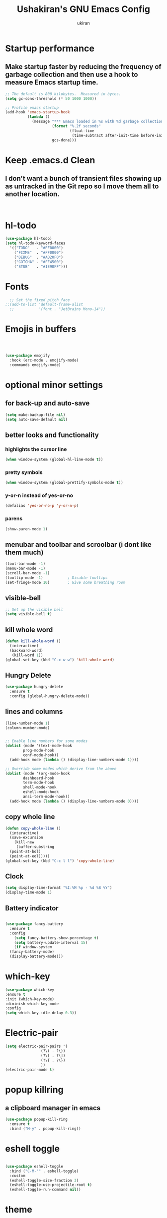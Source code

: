 #+TITLE: Ushakiran's GNU Emacs Config
#+Author: ukiran
#+DESCRIPTION: ukiran's personal Emacs config
#+STARTUP: showeverything
* Startup performance
** Make startup faster by reducing the frequency of garbage collection and then use a hook to measure Emacs startup time.
#+begin_src emacs-lisp
;; The default is 800 kilobytes.  Measured in bytes.
(setq gc-cons-threshold (* 50 1000 1000))

;; Profile emacs startup
(add-hook 'emacs-startup-hook
          (lambda ()
            (message "*** Emacs loaded in %s with %d garbage collections."
                     (format "%.2f seconds"
                             (float-time
                              (time-subtract after-init-time before-init-time)))
                     gcs-done)))
  #+end_src
* Keep .emacs.d Clean
** I don't want a bunch of transient files showing up as untracked in the Git repo so I move them all to another location.
#+begin_src emacs-lisp

  
#+end_src

* hl-todo
#+begin_src emacs-lisp
  (use-package hl-todo)
  (setq hl-todo-keyword-faces
	'(("TODO"   . "#FF0000")
	  ("FIXME"  . "#FF0000")
	  ("DEBUG"  . "#A020F0")
	  ("GOTCHA" . "#FF4500")
	  ("STUB"   . "#1E90FF")))

#+end_src
* Fonts
#+begin_src emacs-lisp
  ;; Set the fixed pitch face
;;(add-to-list 'default-frame-alist
  ;;           '(font . "JetBrains Mono-14"))
#+end_src
* Emojis in buffers
#+begin_src emacs-lisp


  
  (use-package emojify
    :hook (erc-mode . emojify-mode)
    :commands emojify-mode)

#+end_src
* optional minor settings
** for back-up and auto-save
#+begin_src emacs-lisp
(setq make-backup-file nil)
(setq auto-save-default nil)
#+end_src
** better looks and functionality
*** highlights the cursor line
#+begin_src emacs-lisp
  (when window-system (global-hl-line-mode t))
#+end_src

*** pretty symbols
#+begin_src emacs-lisp
  (when window-system (global-prettify-symbols-mode t))
#+end_src

*** y-or-n instead of yes-or-no
#+begin_src emacs-lisp
  (defalias 'yes-or-no-p 'y-or-n-p)
#+end_src

*** parens
#+begin_src emacs-lisp
  (show-paren-mode 1)
#+end_src

** menubar and toolbar and scroolbar (i dont like them much)
#+begin_src emacs-lisp
  (tool-bar-mode -1)
  (menu-bar-mode -1)
  (scroll-bar-mode -1)
  (tooltip-mode -1)           ; Disable tooltips
  (set-fringe-mode 10)        ; Give some breathing room
#+end_src

** visible-bell
#+begin_src emacs-lisp
  ;; Set up the visible bell
  (setq visible-bell t)  
#+end_src
** kill whole word
#+begin_src emacs-lisp
  (defun kill-whole-word ()
    (interactive)
    (backward-word)
     (kill-word 1))
  (global-set-key (kbd "C-x w w") 'kill-whole-word)
#+end_src

** Hungry Delete
#+begin_src emacs-lisp
  (use-package hungry-delete
    :ensure t
    :config (global-hungry-delete-mode))
  #+end_src
  
** lines and columns
#+begin_src emacs-lisp
  (line-number-mode 1)
  (column-number-mode)
  

  ;; Enable line numbers for some modes
  (dolist (mode '(text-mode-hook
		  prog-mode-hook
		  conf-mode-hook))
    (add-hook mode (lambda () (display-line-numbers-mode 1))))

  ;; Override some modes which derive from the above
  (dolist (mode '(org-mode-hook
		  dashboard-hook
		  term-mode-hook
		  shell-mode-hook
		  eshell-mode-hook
		  ansi-term-mode-hook))
    (add-hook mode (lambda () (display-line-numbers-mode 0))))
#+end_src

** copy whole line
#+begin_src emacs-lisp
  (defun copy-whole-line ()
    (interactive)
    (save-excursion
      (kill-new
       (buffer-substring
	(point-at-bol)
	(point-at-eol)))))
  (global-set-key (kbd "C-c l l") 'copy-whole-line)
#+end_src

** Clock
#+begin_src emacs-lisp
  (setq display-time-format "%I:%M %p - %d %B %Y")
  (display-time-mode 1)
#+end_src

** Battery indicator
#+begin_src emacs-lisp

  (use-package fancy-battery
    :ensure t
    :config
      (setq fancy-battery-show-percentage t)
      (setq battery-update-interval 15)
      (if window-system
	(fancy-battery-mode)
	(display-battery-mode)))
#+end_src
* which-key
#+begin_src emacs-lisp
  (use-package which-key
  :ensure t
  :init (which-key-mode)
  :diminish which-key-mode
  :config
  (setq which-key-idle-delay 0.3))
#+end_src

* Electric-pair
#+begin_src emacs-lisp
  (setq electric-pair-pairs '(
			      (?\( . ?\))
			      (?\[ . ?\])
			      (?\{ . ?\})
			      ))
  (electric-pair-mode t)
  #+end_src

* popup killring
** a clipboard manager in emacs
#+begin_src emacs-lisp
  (use-package popup-kill-ring
    :ensure t
    :bind ("M-y" . popup-kill-ring))
  
#+end_src
* eshell toggle
#+begin_src emacs-lisp

(use-package eshell-toggle
  :bind ("C-M-'" . eshell-toggle)
  :custom
  (eshell-toggle-size-fraction 3)
  (eshell-toggle-use-projectile-root t)
  (eshell-toggle-run-command nil))
  
#+end_src
* theme
#+begin_src emacs-lisp

 (use-package doom-themes
  :if window-system
  :ensure t
  :config
  ;; Enable the theme
  (load-theme 'doom-city-lights t))

;;(use-package doom-themes
  ;;:config
  ;;(load-theme 'doom-city-lights t))
#+end_src
* sudo edit (permissions)
#+begin_src emacs-lisp
  (use-package sudo-edit
    :ensure t
    :bind ("s-e" . sudo-edit))
#+end_src
  
* Terminal
** setting the default shell as bash
#+begin_src emacs-lisp
(defvar my-term-shell "/bin/bash")
(defadvice ansi-term (before force-bash)
   (interactive (list my-term-shell)))
(ad-activate 'ansi-term)
(global-set-key (kbd "<C-c return>") 'ansi-term)
#+end_src

* Org
** Org-mode
#+begin_src emacs-lisp
    (use-package org
      :config
      (setq org-ellipsis " ▾"
           org-hide-emphasis-markers nil)) 

#+end_src
** Org bullets
#+begin_src emacs-lisp
  (require 'cl-lib)

  (use-package org-bullets
    :ensure t
    :config
    (add-hook 'org-mode-hook (lambda() (org-bullets-mode 1))))
#+end_src
** org-temp (its not default so.)
*** when you type "<s tab" it changes to source tags
#+begin_src emacs-lisp
    (when (version<= "9.2" (org-version))
    (require 'org-tempo))
#+end_src
** emacs-lisp code
*** makes easy to config
#+begin_src emacs-lisp
(setq org-src-tab-acts-natively t)
(defun insert-emacs-lisp-block ()
  "Insert an Emacs Lisp source block."
  (interactive)
  (insert "#+begin_src emacs-lisp\n\n#+end_src")
  (forward-line -1))
(define-abbrev org-mode-abbrev-table "els" "" 'insert-emacs-lisp-block)
(add-hook 'org-mode-hook (lambda () (abbrev-mode 1)))
#+end_src
** Org-agenda
#+begin_src emacs-lisp

  (setq org-agenda-files (append
			  (file-expand-wildcards "~/dox/org/*.org")))
#+end_src

* Modeline (moodline)
#+begin_src emacs-lisp
    ;;  (use-package minions
    ;;  :hook
    ;;  (doom-modeline-mode . minions-mode))

    (use-package doom-modeline
      ;;fter eshell     ;; Make sure it gets hooked after eshell
      :ensure t
      :config
      (doom-modeline-mode 1))
;;      :custom-face
 ;;     (mode-line ((t (:height 0.85))))
  ;;    (mode-line-inactive ((t (:height 0.85)))))
  ;;    :custom
    ;;  (doom-modeline-height 15)
  ;;    (doom-modeline-bar-width 6)
    ;;  (doom-modeline-lsp t)
  ;;    (doom-modeline-github nil)
    ;;  (doom-modeline-mu4e nil)
  ;;    (doom-modeline-irc nil)
  ;;    (doom-modeline-minor-modes t)
  ;;    (doom-modeline-persp-name nil)
  ;;    (doom-modeline-buffer-file-name-style 'truncate-except-project)
  ;;    (doom-modeline-major-mode-icon nil))



#+end_src

* IDO mode
** enable ido mode
#+begin_src emacs-lisp
 ;; (setq ido-enable-flex-matching nil)
 ;; (setq ido-create-new-buffer 'always)
 ;; (setq ido-everywhere t)
 ;;(ido-mode 1)
#+end_src

** ido-vertical (its good)
#+begin_src emacs-lisp
  (use-package ido-vertical-mode
    :ensure t
    :custom
    (vertico-cycle t)
    :init
    (ido-vertical-mode 1))
#+end_src
*** save history
#+begin_src emacs-lisp

  (use-package savehist
    :init
    (savehist-mode))

#+end_src
*** shows some deatils of the file
#+begin_src emacs-lisp

  
(use-package marginalia
  :after vertico
  :ensure t
  :custom
  (marginalia-annotators '(marginalia-annotators-heavy marginalia-annotators-light nil))
  :init
  (marginalia-mode))
#+end_src
* Smex
#+begin_src emacs-lisp
;;  (use-package smex
  ;;  :ensure t
 ;;   :init (smex-initialize)
  ;;  :bind
   ;; ("M-x" . smex))
#+end_src

* Dashboard
#+begin_src emacs-lisp
  (use-package dashboard
    :ensure t
    :config
    (dashboard-setup-startup-hook)
    (setq dashboard-center-content t)
    (setq dashboard-startup-banner "~/.emacs.d/avatar.png")
    (setq dashboard-items '((recents  . 5) (bookmarks . 5) (agenda . 5))))
    (setq dashboard-banner-logo-title "Hey Ushakiran, Just do it!")


#+end_src

* Buffers
** enable ibuffer
#+begin_src emacs-lisp
 ;; (global-set-key (kbd "C-x b") 'ibuffer)
#+end_src
;; replaced by Vertico

** switch-buffers
#+begin_src emacs-lisp
 ;; (global-set-key (kbd "C-x C-b") 'ido-switch-buffer)
#+end_src
;; replaced by Vertico

** kill current buffer (always)
#+begin_src emacs-lisp
  (defun kill-curr-buffer ()
    (interactive)
    (kill-buffer (current-buffer)))
  (global-set-key (kbd "C-x k") 'kill-curr-buffer)
#+end_src

** kill all buffers (OMG)
#+begin_src emacs-lisp
  (defun kill-all-buffers ()
    (interactive)
    (mapc 'kill-buffer (buffer-list)))
  (global-set-key (kbd "C-M-s-k") 'kill-all-buffers)
#+end_src

* isearch (meh)
#+begin_src emacs-lisp

  ;; Unbind keybindings for isearch;;(global-unset-key (kbd "C-s"))
  ;;global-unset-key (kbd "C-r"))

#+end_src
* Ivy

#+begin_src emacs-lisp
 (use-package ivy
      :diminish
    :bind (("C-s" . swiper)
	   :map ivy-minibuffer-map
	   ("TAB" . ivy-alt-done)	
           ("C-l" . ivy-alt-done)
	   ("C-j" . ivy-next-line)
	   ("C-k" . ivy-previous-line)
	   :map ivy-switch-buffer-map
	   ("C-k" . ivy-previous-line)
	   ("C-l" . ivy-done)
	   ("C-d" . ivy-switch-buffer-kill)
	   :map ivy-reverse-i-search-map
	   ("C-k" . ivy-previous-line)
	   ("C-d" . ivy-reverse-i-search-kill))
    :config
    (ivy-mode 1))
  #+end_src
* Vertico
#+begin_src emacs-lisp


  (use-package vertico
 ;;   :bind (:map vertico-map
;;	 ("C-j" . vertico-next)
;;	 ("C-k" . vertico-previous)
;;	 ("C-f" . vertico-exit)
;;	 :map minibuffer-local-map
;;	 ("M-h" . dw/minibuffer-backward-kill))
    :custom
    (vertico-cycle t)
    :custom-face
    (vertico-current ((t (:background "#3a3f5a"))))
    :init
    (vertico-mode))
#+end_src
* avy
#+begin_src emacs-lisp
(use-package avy
  :ensure t
  :bind
    ("M-s" . avy-goto-char))
  
#+end_src
* smart parens
#+begin_src emacs-lisp
(use-package smartparens
  :hook (prog-mode . smartparens-mode))
  
#+end_src
* rainbow
** rainbow-mode
#+begin_src emacs-lisp
  (use-package rainbow-mode
  :ensure t
  :init
    (add-hook 'prog-mode-hook 'rainbow-mode))
#+end_src

** rainbow-delimiters
#+begin_src emacs-lisp
  (use-package rainbow-delimiters
  :ensure t
  :init
    (add-hook 'prog-mode-hook #'rainbow-delimiters-mode))
#+end_src

* config edit-&-reload
** config-edit
#+begin_src emacs-lisp
(defun config-visit ()
  (interactive)
  (find-file "~/.emacs.d/config.org"))
(global-set-key (kbd "C-c e") 'config-visit)
  #+end_src
  
** config-reload
#+begin_src emacs-lisp
  (defun config-reload ()
    (interactive)
    (org-babel-load-file (expand-file-name "~/.emacs.d/config.org")))
  (global-set-key (kbd "C-c r") 'config-reload)
#+end_src

* Highlight Indent Guides
#+begin_src emacs-lisp
  (use-package highlight-indent-guides
   :ensure t
   :defer t
   :hook (prog-mode . highlight-indent-guides-mode)
   :config
   (setq highlight-indent-guides-method 'character)
   (setq highlight-indent-guides-character ?\|)
   (setq highlight-indent-guides-responsive 'top))
#+end_src

* Windows
** switch-window (cursor to)
#+begin_src emacs-lisp
  (use-package switch-window
    :ensure t
    :config
    (setq switch-window-input-style 'minibuffer)
    (setq switch-window-increase 4)
    (setq switch-window-threshold 2)
    (setq switch-window-shortcut-style 'qwerty)
    (setq switch-window-qwerty-shortcuts
	  '("a" "s" "d" "f" "j" "k" "l"))
    :bind
    ([remap other-window] . switch-window))
#+end_src

** window spliting function
#+begin_src emacs-lisp
  (defun split-and-follow-horizontally ()
    (interactive)
    (split-window-below)
    (balance-windows)
    (other-window 1))
  (global-set-key (kbd "C-x 2") 'split-and-follow-horizontally)

  (defun split-and-follow-vertically ()
    (interactive)
    (split-window-right)
    (balance-windows)
    (other-window 1))
  (global-set-key (kbd "C-x 3") 'split-and-follow-vertically)
#+end_src

* Auto completion
#+begin_src emacs-lisp
  (use-package company
    :ensure t
    :config
    (add-hook 'after-init-hook 'global-company-mode))
#+end_src

* IDE Feartures
** Centaur tabs
#+begin_src emacs-lisp

  (use-package centaur-tabs
  :if window-system
  :defer t
  :demand
  :init
  ;; Set the style to rounded with icons
  (setq centaur-tabs-style "bar")
  (setq centaur-tabs-set-icons t)

  :config
  ;; Enable centaur-tabs
  (centaur-tabs-mode t))
#+end_src
** Treemacs
#+begin_src emacs-lisp
(use-package treemacs
  :ensure t
  :defer t
  :bind
  (("C-c t" . treemacs))
  :config
  (setq treemacs-width 30)
  (setq-local mode-line-format nil))
  
#+end_src

** Projectile
#+begin_src emacs-lisp
(use-package projectile
  :ensure t
  :defer t
  :config
  ;; Enable Projectile globally
  (setq projectile-completion-system 'ido)
  (setq ido-enable-flex-matching t)
  (projectile-mode 1))
  
#+end_src

* snippets
#+begin_src emacs-lisp
  (use-package yasnippet-snippets
    :hook (prog-mode . yas-minor-mode)
    :config
    (yas-reload-all))

#+end_src
* Advance IDE Features
** Emacs LSP
#+begin_src emacs-lisp
(use-package lsp-mode
  :ensure t
  :defer t
  :init
  (setq lsp-keymap-prefix "C-c l")
  :config
  (setq lsp-headerline-breadcrumb-enable nil))
  
#+end_src
*** LSP UI
#+begin_src emacs-lisp
    (use-package lsp-ui
      :ensure t
      :defer t)

#+end_src

** DAP mode (debugging)
#+begin_src emacs-lisp
(use-package dap-mode
  :after lsp-mode
  :ensure t
  :defer t)
  
#+end_src
* Languages
** Web (html/css/js)
*** web-mode
#+begin_src emacs-lisp

  (use-package web-mode
  :ensure t
  :defer t
  :config
  (setq
   web-mode-markup-indent-offset 2
   web-mode-css-indent-offset 2
   web-mode-code-indent-offset 2
   web-mode-style-padding 2
   web-mode-script-padding 2
   web-mode-enable-auto-closing t
   web-mode-enable-auto-opening t
   web-mode-enable-auto-pairing t
   web-mode-enable-auto-indentation t)
  :mode
  (".html$" "*.php$" "*.tsx"))
#+end_src
** emmet-mode
#+begin_src emacs-lisp
(use-package emmet-mode
  :ensure t
  :defer t)
  
#+end_src
** Typescript
*** tide-mode
#+begin_src emacs-lisp

  (use-package tide
  :ensure t
  :defer t
  :config
  (setq company-tooltip-align-annotations t)
  (add-hook 'before-save-hook 'tide-format-before-save))
(add-hook 'typescript-mode-hook #'setup-tide-mode)

(defun setup-tide-mode ()
  "Set up Tide mode."
  (interactive)
  (tide-setup)
  (flycheck-mode +1)
  (setq flycheck-check-syntax-automatically '(save-mode-enabled))
  (eldoc-mode +1)
  (tide-hl-identifier-mode +1)
  (company-mode +1))
#+end_src
*** TSX
#+begin_src emacs-lisp
(add-hook 'web-mode-hook
	    (lambda ()
	      (when (string-equal "tsx" (file-name-extension buffer-file-name))
		(setup-tide-mode))))
  
#+end_src
** Python
*** lsp-pyright
#+begin_src emacs-lisp

  (use-package lsp-pyright
  :ensure t
  :defer t
  :hook (python-mode . (lambda ()
			   (setq indent-tabs-mode t)
			   (setq tab-width 4)
			   (setq python-indent-offset 4)
			   (company-mode 1)
			   (require 'lsp-pyright)
			   (pyvenv-autoload)
			   (lsp))))
#+end_src
*** Virtual Envinronment
#+begin_src emacs-lisp

  (use-package pyvenv
  :ensure t
  :defer t)  
#+end_src
#+begin_src emacs-lisp

  (defun pyvenv-autoload ()
  (require 'pyvenv)
  (require 'projectile)
  (interactive)
  "auto activate venv directory if exists"
  (f-traverse-upwards (lambda (path)
			  (let ((venv-path (f-expand "env" path)))
			    (when (f-exists? venv-path)
			      (pyvenv-activate venv-path))))))
(add-hook 'python-mode 'pyvenv-autoload)
#+end_src

* Git Integration
** Magit
#+begin_src emacs-lisp

  (use-package magit
  :ensure t
  :defer t)
#+end_src
* Misc
** Locales
#+begin_src emacs-lisp

  (setq locale-coding-system 'utf-8)
(set-terminal-coding-system 'utf-8)
(set-keyboard-coding-system 'utf-8)
(set-selection-coding-system 'utf-8)
(prefer-coding-system 'utf-8)
#+end_src
* Calfw
#+begin_src emacs-lisp
  
(use-package calfw
  :disabled
  :commands cfw:open-org-calendar
  :config
  (setq cfw:fchar-junction ?╋
        cfw:fchar-vertical-line ?┃
        cfw:fchar-horizontal-line ?━
        cfw:fchar-left-junction ?┣
        cfw:fchar-right-junction ?┫
        cfw:fchar-top-junction ?┯
        cfw:fchar-top-left-corner ?┏
        cfw:fchar-top-right-corner ?┓)

  (use-package calfw-org
    :config
    (setq cfw:org-agenda-schedule-args '(:timestamp))))

;;(dw/leader-key-def
 ;; "cc"  '(cfw:open-org-calendar :which-key "calendar"))

#+end_src

